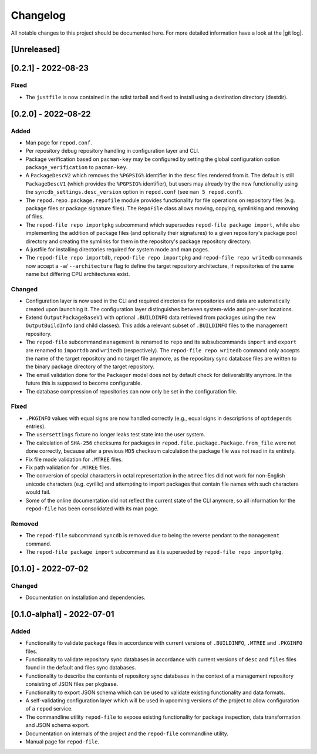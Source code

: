 .. _changelog:

=========
Changelog
=========

All notable changes to this project should be documented here.
For more detailed information have a look at the |git log|.

.. _version unreleased:

[Unreleased]
------------

[0.2.1] - 2022-08-23
--------------------

Fixed
^^^^^

* The ``justfile`` is now contained in the sdist tarball and fixed to install
  using a destination directory (destdir).

[0.2.0] - 2022-08-22
--------------------

Added
^^^^^

* Man page for ``repod.conf``.
* Per repository debug repository handling in configuration layer and CLI.
* Package verification based on ``pacman-key`` may be configured by setting the
  global configuration option ``package_verification`` to ``pacman-key``.
* A ``PackageDescV2`` which removes the ``%PGPSIG%`` identifier in the ``desc``
  files rendered from it. The default is still ``PackageDescV1`` (which
  provides the ``%PGPSIG%`` identifier), but users may already try the new
  functionality using the ``syncdb_settings.desc_version`` option in
  ``repod.conf`` (see ``man 5 repod.conf``).
* The ``repod.repo.package.repofile`` module provides functionality for file
  operations on repository files (e.g. package files or package signature
  files). The ``RepoFile`` class allows moving, copying, symlinking and
  removing of files.
* The ``repod-file repo importpkg`` subcommand which supersedes ``repod-file
  package import``, while also implementing the addition of package files (and
  optionally their signatures) to a given repository's package pool directory
  and creating the symlinks for them in the repository's package repository
  directory.
* A justfile for installing directories required for system mode and man pages.
* The ``repod-file repo importdb``, ``repod-file repo importpkg`` and
  ``repod-file repo writedb`` commands now accept a ``-a``/ ``--architecture``
  flag to define the target repository architecture, if repositories of the
  same name but differing CPU architectures exist.

Changed
^^^^^^^

* Configuration layer is now used in the CLI and required directories for
  repositories and data are automatically created upon launching it. The
  configuration layer distinguishes between system-wide and per-user locations.
* Extend ``OutputPackageBaseV1`` with optional ``.BUILDINFO`` data retrieved
  from packages using the new ``OutputBuildInfo`` (and child classes). This
  adds a relevant subset of ``.BUILDINFO`` files to the management repository.
* The ``repod-file`` subcommand ``management`` is renamed to ``repo`` and its
  subsubcommands ``import`` and ``export`` are renamed to ``importdb`` and
  ``writedb`` (respectively).
  The ``repod-file repo writedb`` command only accepts the name of the target
  repository and no target file anymore, as the repository sync database files
  are written to the binary package directory of the target repository.
* The email validation done for the ``Packager`` model does not by default
  check for deliverability anymore. In the future this is supposed to become
  configurable.
* The database compression of repositories can now only be set in the
  configuration file.

Fixed
^^^^^

* ``.PKGINFO`` values with equal signs are now handled correctly (e.g., equal
  signs in descriptions of ``optdepends`` entries).
* The ``usersettings`` fixture no longer leaks test state into the user system.
* The calculation of ``SHA-256`` checksums for packages in
  ``repod.file.package.Package.from_file`` were not done correctly, because
  after a previous ``MD5`` checksum calculation the package file was not read
  in its entirety.
* Fix file mode validation for ``.MTREE`` files.
* Fix path validation for ``.MTREE`` files.
* The conversion of special characters in octal representation in the ``mtree``
  files did not work for non-English unicode characters (e.g. cyrillic) and
  attempting to import packages that contain file names with such characters
  would fail.
* Some of the online documentation did not reflect the current state of the CLI
  anymore, so all information for the ``repod-file`` has been consolidated with
  its man page.

Removed
^^^^^^^

* The ``repod-file`` subcommand ``syncdb`` is removed due to being the reverse
  pendant to the ``management`` command.
* The ``repod-file package import`` subcommand as it is superseded by
  ``repod-file repo importpkg``.

[0.1.0] - 2022-07-02
--------------------

Changed
^^^^^^^

* Documentation on installation and dependencies.

[0.1.0-alpha1] - 2022-07-01
---------------------------

Added
^^^^^

* Functionality to validate package files in accordance with current versions
  of ``.BUILDINFO``, ``.MTREE`` and ``.PKGINFO`` files.
* Functionality to validate repository sync databases in accordance with
  current versions of ``desc`` and ``files`` files found in the default and
  files sync databases.
* Functionality to describe the contents of repository sync databases in the
  context of a management repository consisting of JSON files per ``pkgbase``.
* Functionality to export JSON schema which can be used to validate existing
  functionality and data formats.
* A self-validating configuration layer which will be used in upcoming versions
  of the project to allow configuration of a ``repod`` service.
* The commandline utility ``repod-file`` to expose existing functionality for
  package inspection, data transformation and JSON schema export.
* Documentation on internals of the project and the ``repod-file`` commandline
  utility.
* Manual page for ``repod-file``.

.. |git log| raw:: html

  <a target="blank" href="https://man.archlinux.org/man/git-log.1">git log</a>
